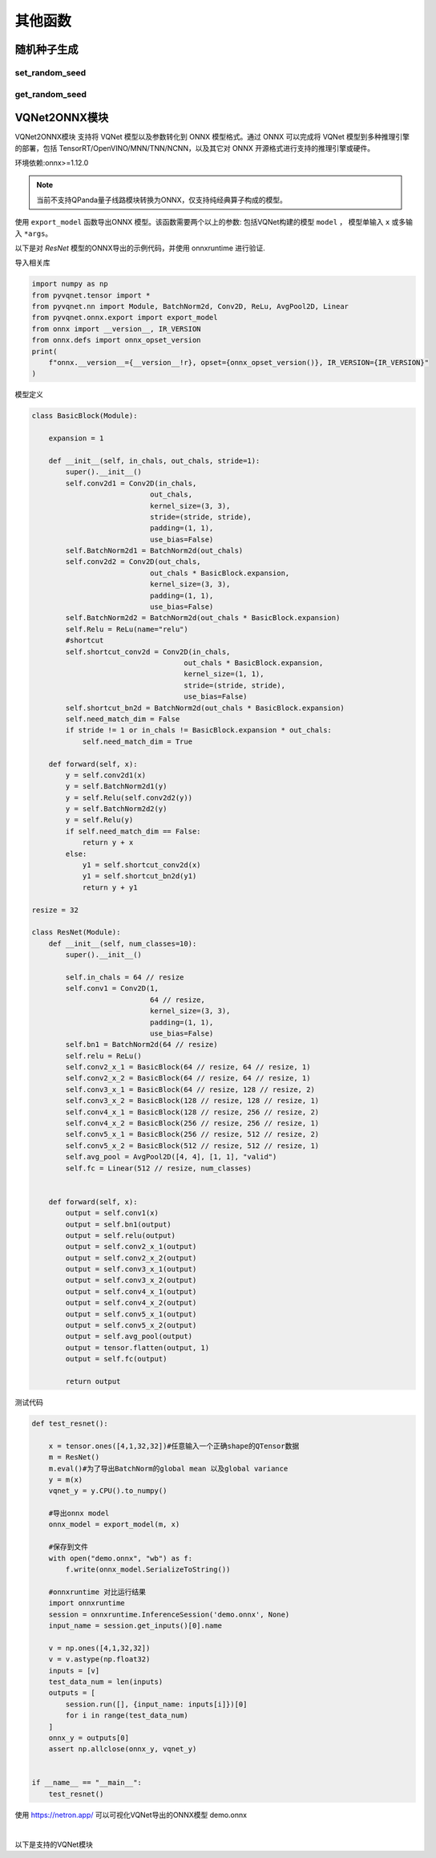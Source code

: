 其他函数
######################

随机种子生成
*******************************************

set_random_seed
==============================

.. py:function:: pyvqnet.utils.set_random_seed(seed)

    设定全局随机种子。

    :param seed: 随机数种子。

    .. note::
            当指定固定随机数种子时，随机分布将依据随机种子产生固定的伪随机分布。
            影响包括： `tensor.randu` , `tensor.randn` ，含参经典神经网络以及量子计算层的参数初始化。

    Example::

        import pyvqnet.tensor as tensor
        from pyvqnet.utils import get_random_seed, set_random_seed

        set_random_seed(256)


        rn = tensor.randn([2, 3])
        print(rn)
        rn = tensor.randn([2, 3])
        print(rn)
        rn = tensor.randu([2, 3])
        print(rn)
        rn = tensor.randu([2, 3])
        print(rn)

        print("########################################################")
        from pyvqnet.nn.parameter import Parameter
        from pyvqnet.utils.initializer import he_normal, he_uniform, xavier_normal, xavier_uniform, uniform, quantum_uniform, normal
        print(Parameter(shape=[2, 3], initializer=he_normal))
        print(Parameter(shape=[2, 3], initializer=he_uniform))
        print(Parameter(shape=[2, 3], initializer=xavier_normal))
        print(Parameter(shape=[2, 3], initializer=xavier_uniform))
        print(Parameter(shape=[2, 3], initializer=uniform))
        print(Parameter(shape=[2, 3], initializer=quantum_uniform))
        print(Parameter(shape=[2, 3], initializer=normal))
        # [
        # [-1.2093765, 1.1265280, 0.0796480],
        #  [0.2420146, 1.2623813, 0.2844022]
        # ]
        # [
        # [-1.2093765, 1.1265280, 0.0796480],
        #  [0.2420146, 1.2623813, 0.2844022]
        # ]
        # [
        # [0.3151870, 0.6721524, 0.0416874],
        #  [0.8232620, 0.6537889, 0.9672953]
        # ]
        # [
        # [0.3151870, 0.6721524, 0.0416874],
        #  [0.8232620, 0.6537889, 0.9672953]
        # ]
        # ########################################################
        # [
        # [-0.9874518, 0.9198063, 0.0650323],
        #  [0.1976041, 1.0307300, 0.2322134]
        # ]
        # [
        # [-0.2134037, 0.1987845, -0.5292138],
        #  [0.3732708, 0.1775801, 0.5395861]
        # ]
        # [
        # [-0.7648768, 0.7124789, 0.0503738],
        #  [0.1530635, 0.7984000, 0.1798717]
        # ]
        # [
        # [-0.4049051, 0.3771670, -1.0041126],
        #  [0.7082316, 0.3369346, 1.0237927]
        # ]
        # [
        # [0.3151870, 0.6721524, 0.0416874],
        #  [0.8232620, 0.6537889, 0.9672953]
        # ]
        # [
        # [1.9803783, 4.2232580, 0.2619299],
        #  [5.1727076, 4.1078768, 6.0776958]
        # ]
        # [
        # [-1.2093765, 1.1265280, 0.0796480],
        #  [0.2420146, 1.2623813, 0.2844022]
        # ]

get_random_seed
==============================

.. py:function:: pyvqnet.utils.get_random_seed()

    获取当前随机数种子。

    Example::

        import pyvqnet.tensor as tensor
        from pyvqnet.utils import get_random_seed, set_random_seed

        set_random_seed(256)
        print(get_random_seed())
        #256

VQNet2ONNX模块
*******************************************

VQNet2ONNX模块 支持将 VQNet 模型以及参数转化到 ONNX 模型格式。通过 ONNX 可以完成将 VQNet 模型到多种推理引擎的部署，包括 TensorRT/OpenVINO/MNN/TNN/NCNN，以及其它对 ONNX 开源格式进行支持的推理引擎或硬件。

环境依赖:onnx>=1.12.0

.. note::

    当前不支持QPanda量子线路模块转换为ONNX，仅支持纯经典算子构成的模型。

使用 ``export_model`` 函数导出ONNX 模型。该函数需要两个以上的参数: 包括VQNet构建的模型 ``model`` ， 模型单输入 ``x`` 或多输入 ``*args``。

以下是对 `ResNet` 模型的ONNX导出的示例代码，并使用 onnxruntime 进行验证.

导入相关库

.. code-block::

    import numpy as np
    from pyvqnet.tensor import *
    from pyvqnet.nn import Module, BatchNorm2d, Conv2D, ReLu, AvgPool2D, Linear
    from pyvqnet.onnx.export import export_model
    from onnx import __version__, IR_VERSION
    from onnx.defs import onnx_opset_version
    print(
        f"onnx.__version__={__version__!r}, opset={onnx_opset_version()}, IR_VERSION={IR_VERSION}"
    )

模型定义

.. code-block::

    class BasicBlock(Module):

        expansion = 1

        def __init__(self, in_chals, out_chals, stride=1):
            super().__init__()
            self.conv2d1 = Conv2D(in_chals,
                                out_chals,
                                kernel_size=(3, 3),
                                stride=(stride, stride),
                                padding=(1, 1),
                                use_bias=False)
            self.BatchNorm2d1 = BatchNorm2d(out_chals)
            self.conv2d2 = Conv2D(out_chals,
                                out_chals * BasicBlock.expansion,
                                kernel_size=(3, 3),
                                padding=(1, 1),
                                use_bias=False)
            self.BatchNorm2d2 = BatchNorm2d(out_chals * BasicBlock.expansion)
            self.Relu = ReLu(name="relu")
            #shortcut
            self.shortcut_conv2d = Conv2D(in_chals,
                                        out_chals * BasicBlock.expansion,
                                        kernel_size=(1, 1),
                                        stride=(stride, stride),
                                        use_bias=False)
            self.shortcut_bn2d = BatchNorm2d(out_chals * BasicBlock.expansion)
            self.need_match_dim = False
            if stride != 1 or in_chals != BasicBlock.expansion * out_chals:
                self.need_match_dim = True

        def forward(self, x):
            y = self.conv2d1(x)
            y = self.BatchNorm2d1(y)
            y = self.Relu(self.conv2d2(y))
            y = self.BatchNorm2d2(y)
            y = self.Relu(y)
            if self.need_match_dim == False:
                return y + x
            else:
                y1 = self.shortcut_conv2d(x)
                y1 = self.shortcut_bn2d(y1)
                return y + y1

    resize = 32

    class ResNet(Module):
        def __init__(self, num_classes=10):
            super().__init__()

            self.in_chals = 64 // resize
            self.conv1 = Conv2D(1,
                                64 // resize,
                                kernel_size=(3, 3),
                                padding=(1, 1),
                                use_bias=False)
            self.bn1 = BatchNorm2d(64 // resize)
            self.relu = ReLu()
            self.conv2_x_1 = BasicBlock(64 // resize, 64 // resize, 1)
            self.conv2_x_2 = BasicBlock(64 // resize, 64 // resize, 1)
            self.conv3_x_1 = BasicBlock(64 // resize, 128 // resize, 2)
            self.conv3_x_2 = BasicBlock(128 // resize, 128 // resize, 1)
            self.conv4_x_1 = BasicBlock(128 // resize, 256 // resize, 2)
            self.conv4_x_2 = BasicBlock(256 // resize, 256 // resize, 1)
            self.conv5_x_1 = BasicBlock(256 // resize, 512 // resize, 2)
            self.conv5_x_2 = BasicBlock(512 // resize, 512 // resize, 1)
            self.avg_pool = AvgPool2D([4, 4], [1, 1], "valid")
            self.fc = Linear(512 // resize, num_classes)


        def forward(self, x):
            output = self.conv1(x)
            output = self.bn1(output)
            output = self.relu(output)
            output = self.conv2_x_1(output)
            output = self.conv2_x_2(output)
            output = self.conv3_x_1(output)
            output = self.conv3_x_2(output)
            output = self.conv4_x_1(output)
            output = self.conv4_x_2(output)
            output = self.conv5_x_1(output)
            output = self.conv5_x_2(output)
            output = self.avg_pool(output)
            output = tensor.flatten(output, 1)
            output = self.fc(output)

            return output

测试代码

.. code-block::

    def test_resnet():

        x = tensor.ones([4,1,32,32])#任意输入一个正确shape的QTensor数据
        m = ResNet()
        m.eval()#为了导出BatchNorm的global mean 以及global variance
        y = m(x)
        vqnet_y = y.CPU().to_numpy()

        #导出onnx model
        onnx_model = export_model(m, x)

        #保存到文件
        with open("demo.onnx", "wb") as f:
            f.write(onnx_model.SerializeToString())

        #onnxruntime 对比运行结果
        import onnxruntime
        session = onnxruntime.InferenceSession('demo.onnx', None)
        input_name = session.get_inputs()[0].name

        v = np.ones([4,1,32,32])
        v = v.astype(np.float32)
        inputs = [v]
        test_data_num = len(inputs)
        outputs = [
            session.run([], {input_name: inputs[i]})[0]
            for i in range(test_data_num)
        ]
        onnx_y = outputs[0]
        assert np.allclose(onnx_y, vqnet_y)


    if __name__ == "__main__":
        test_resnet()


使用 https://netron.app/ 可以可视化VQNet导出的ONNX模型 demo.onnx

.. image:: ./images/resnet_onnx.png
   :width: 100 px
   :align: center

|


以下是支持的VQNet模块

.. csv-table:: 已支持VQNet接口列表
   :file: ./images/onnxsupport.csv


